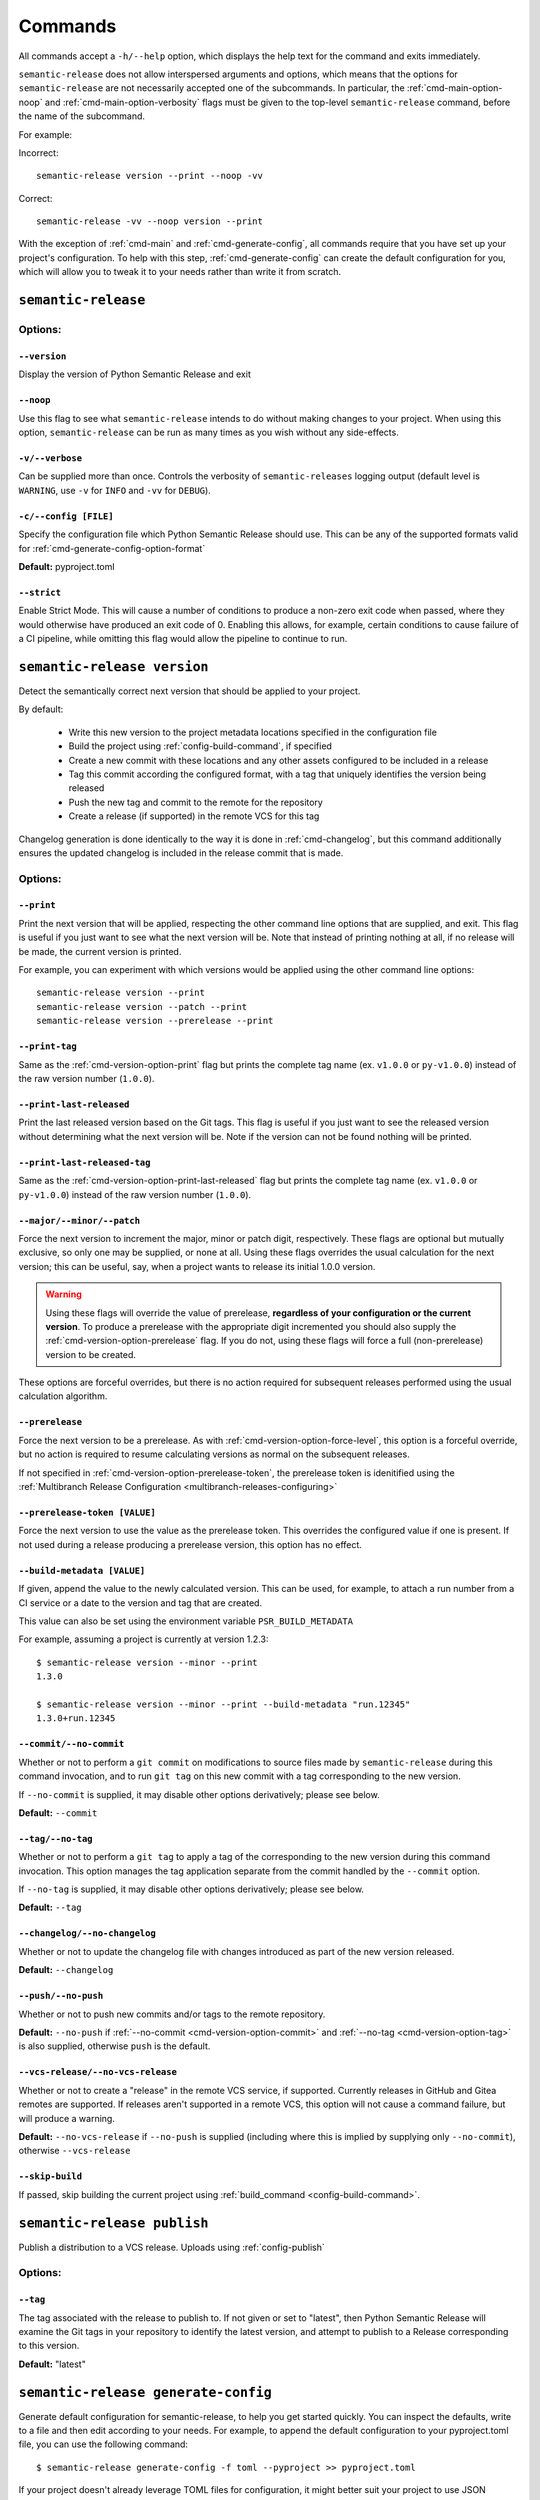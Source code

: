 .. _commands:

Commands
========

All commands accept a ``-h/--help`` option, which displays the help text for the
command and exits immediately.

``semantic-release`` does not allow interspersed arguments and options, which
means that the options for ``semantic-release`` are not necessarily accepted
one of the subcommands. In particular, the :ref:`cmd-main-option-noop` and
:ref:`cmd-main-option-verbosity` flags must be given to the top-level
``semantic-release`` command, before the name of the subcommand.

For example:

Incorrect::

   semantic-release version --print --noop -vv

Correct::

   semantic-release -vv --noop version --print

With the exception of :ref:`cmd-main` and :ref:`cmd-generate-config`, all
commands require that you have set up your project's configuration. To help with
this step, :ref:`cmd-generate-config` can create the default configuration for you,
which will allow you to tweak it to your needs rather than write it from scratch.


.. _cmd-main:

``semantic-release``
~~~~~~~~~~~~~~~~~~~~

.. _cmd-main-options:

Options:
--------

.. _cmd-main-option-version:

``--version``
**************

Display the version of Python Semantic Release and exit

.. _cmd-main-option-noop:

``--noop``
**********

Use this flag to see what ``semantic-release`` intends to do without making changes
to your project. When using this option, ``semantic-release`` can be run as many times
as you wish without any side-effects.

.. _cmd-main-option-verbosity:

``-v/--verbose``
******************

Can be supplied more than once. Controls the verbosity of ``semantic-releases`` logging
output (default level is ``WARNING``, use ``-v`` for ``INFO`` and ``-vv`` for ``DEBUG``).

.. _cmd-main-option-config:

``-c/--config [FILE]``
**********************

Specify the configuration file which Python Semantic Release should use. This can
be any of the supported formats valid for :ref:`cmd-generate-config-option-format`

**Default:** pyproject.toml

.. seealso::
   - :ref:`configuration`

.. _cmd-main-option-strict:

``--strict``
************

Enable Strict Mode. This will cause a number of conditions to produce a non-zero
exit code when passed, where they would otherwise have produced an exit code of 0.
Enabling this allows, for example, certain conditions to cause failure of a CI
pipeline, while omitting this flag would allow the pipeline to continue to run.

.. seealso::
   - :ref:`strict-mode`


.. _cmd-version:

``semantic-release version``
~~~~~~~~~~~~~~~~~~~~~~~~~~~~

Detect the semantically correct next version that should be applied to your
project.

By default:

  * Write this new version to the project metadata locations
    specified in the configuration file
  * Build the project using :ref:`config-build-command`, if specified
  * Create a new commit with these locations and any other assets configured
    to be included in a release
  * Tag this commit according the configured format, with a tag that uniquely
    identifies the version being released
  * Push the new tag and commit to the remote for the repository
  * Create a release (if supported) in the remote VCS for this tag

Changelog generation is done identically to the way it is done in :ref:`cmd-changelog`,
but this command additionally ensures the updated changelog is included in the release
commit that is made.

.. seealso::
    - :ref:`cmd-changelog`
    - :ref:`changelog-templates`
    - :ref:`config-tag-format`
    - :ref:`config-assets`
    - :ref:`config-version-toml`
    - :ref:`config-version-variables`

.. _cmd-version-options:

Options:
--------

.. _cmd-version-option-print:

``--print``
***********

Print the next version that will be applied, respecting the other command line options
that are supplied, and exit. This flag is useful if you just want to see what the next
version will be.
Note that instead of printing nothing at all, if no release will be made, the current
version is printed.

For example, you can experiment with which versions would be applied using the other
command line options::

    semantic-release version --print
    semantic-release version --patch --print
    semantic-release version --prerelease --print

.. _cmd-version-option-print-tag:

``--print-tag``
***************

Same as the :ref:`cmd-version-option-print` flag but prints the complete tag
name (ex. ``v1.0.0`` or ``py-v1.0.0``) instead of the raw version number
(``1.0.0``).

.. _cmd-version-option-print-last-released:

``--print-last-released``
*************************

Print the last released version based on the Git tags.  This flag is useful if you just
want to see the released version without determining what the next version will be.
Note if the version can not be found nothing will be printed.

.. _cmd-version-option-print-last-released-tag:

``--print-last-released-tag``
***************

Same as the :ref:`cmd-version-option-print-last-released` flag but prints the
complete tag name (ex. ``v1.0.0`` or ``py-v1.0.0``) instead of the raw version
number (``1.0.0``).

.. _cmd-version-option-force-level:

``--major/--minor/--patch``
***************************

Force the next version to increment the major, minor or patch digit, respectively.
These flags are optional but mutually exclusive, so only one may be supplied, or none at all.
Using these flags overrides the usual calculation for the next version; this can be useful, say,
when a project wants to release its initial 1.0.0 version.

.. warning::
    Using these flags will override the value of prerelease, **regardless of your configuration or the
    current version**. To produce a prerelease with the appropriate digit incremented you should also
    supply the :ref:`cmd-version-option-prerelease` flag. If you do not, using these flags will force
    a full (non-prerelease) version to be created.

These options are forceful overrides, but there is no action required for subsequent releases
performed using the usual calculation algorithm.

.. seealso::
    - :ref:`configuration`
    - :ref:`config-branches`

.. _cmd-version-option-prerelease:

``--prerelease``
****************

Force the next version to be a prerelease. As with :ref:`cmd-version-option-force-level`, this option
is a forceful override, but no action is required to resume calculating versions as normal on the
subsequent releases.

If not specified in :ref:`cmd-version-option-prerelease-token`, the prerelease token is idenitified using the
:ref:`Multibranch Release Configuration <multibranch-releases-configuring>`

.. _cmd-version-option-prerelease-token:

``--prerelease-token [VALUE]``
******************************

Force the next version to use the value as the prerelease token. This overrides the configured value if one is
present. If not used during a release producing a prerelease version, this option has no effect.

.. _cmd-version-option-build-metadata:

``--build-metadata [VALUE]``
****************************

If given, append the value to the newly calculated version. This can be used, for example,
to attach a run number from a CI service or a date to the version and tag that are created.

This value can also be set using the environment variable ``PSR_BUILD_METADATA``

For example, assuming a project is currently at version 1.2.3::

    $ semantic-release version --minor --print
    1.3.0

    $ semantic-release version --minor --print --build-metadata "run.12345"
    1.3.0+run.12345

.. _cmd-version-option-commit:

``--commit/--no-commit``
************************

Whether or not to perform a ``git commit`` on modifications to source files made by ``semantic-release`` during this
command invocation, and to run ``git tag`` on this new commit with a tag corresponding to the new version.

If ``--no-commit`` is supplied, it may disable other options derivatively; please see below.

**Default:** ``--commit``

.. seealso::
   - :ref:`tag_format <config-tag-format>`

.. _cmd-version-option-tag:

``--tag/--no-tag``
************************

Whether or not to perform a ``git tag`` to apply a tag of the corresponding to the new version during this
command invocation. This option manages the tag application separate from the commit handled by the ``--commit``
option.

If ``--no-tag`` is supplied, it may disable other options derivatively; please see below.

**Default:** ``--tag``

.. _cmd-version-option-changelog:

``--changelog/--no-changelog``
******************************

Whether or not to update the changelog file with changes introduced as part of the new
version released.

**Default:** ``--changelog``

.. seealso::
    - :ref:`config-changelog`
    - :ref:`changelog-templates`

.. _cmd-version-option-push:

``--push/--no-push``
********************

Whether or not to push new commits and/or tags to the remote repository.

**Default:** ``--no-push`` if :ref:`--no-commit <cmd-version-option-commit>` and
:ref:`--no-tag <cmd-version-option-tag>` is also supplied, otherwise ``push`` is the default.

.. _cmd-version-option-vcs-release:

``--vcs-release/--no-vcs-release``
**********************************

Whether or not to create a "release" in the remote VCS service, if supported. Currently
releases in GitHub and Gitea remotes are supported. If releases aren't supported in a
remote VCS, this option will not cause a command failure, but will produce a warning.

**Default:** ``--no-vcs-release`` if ``--no-push`` is supplied (including where this is
implied by supplying only ``--no-commit``), otherwise ``--vcs-release``

``--skip-build``
****************

If passed, skip building the current project using :ref:`build_command <config-build-command>`.

.. _cmd-publish:

``semantic-release publish``
~~~~~~~~~~~~~~~~~~~~~~~~~~~~

Publish a distribution to a VCS release. Uploads using :ref:`config-publish`

.. seealso::
    - :ref:`config-publish`
    - :ref:`config-build-command`

.. _cmd-publish-options:

Options:
--------

.. _cmd-publish-option-tag:

``--tag``
*********

The tag associated with the release to publish to. If not given or set to
"latest", then Python Semantic Release will examine the Git tags in your
repository to identify the latest version, and attempt to publish to a
Release corresponding to this version.

**Default:** "latest"

.. _cmd-generate-config:

``semantic-release generate-config``
~~~~~~~~~~~~~~~~~~~~~~~~~~~~~~~~~~~~

Generate default configuration for semantic-release, to help you get started
quickly. You can inspect the defaults, write to a file and then edit according to
your needs.
For example, to append the default configuration to your pyproject.toml
file, you can use the following command::

    $ semantic-release generate-config -f toml --pyproject >> pyproject.toml

If your project doesn't already leverage TOML files for configuration, it might better
suit your project to use JSON instead::

    $ semantic-release generate-config -f json

If you would like to add JSON configuration to a shared file, e.g. ``package.json``, you
can then simply add the output from this command as a **top-level** key to the file.

**Note:** Because there is no "null" or "nil" concept in TOML (see the relevant
`GitHub issue`_), configuration settings which are ``None`` by default are omitted
from the default configuration.

.. _`GitHub issue`: https://github.com/toml-lang/toml/issues/30

.. seealso::
    - :ref:`configuration`

.. _cmd-generate-config-options:

Options:
--------

.. _cmd-generate-config-option-format:

``-f/--format [FORMAT]``
************************

The format that the default configuration should be generated in. Valid choices are
``toml`` and ``json`` (case-insensitive).

**Default:** toml

.. _cmd-generate-config-option-pyproject:

``--pyproject``
***************

If used alongside ``--format json``, this option has no effect. When using
``--format=toml``, if specified the configuration will sit under a top-level key
of ``tool.semantic_release`` to comply with `PEP 518`_; otherwise, the configuration
will sit under a top-level key of ``semantic_release``.

.. _PEP 518: https://peps.python.org/pep-0518/#tool-table


.. _cmd-changelog:

``semantic-release changelog``
~~~~~~~~~~~~~~~~~~~~~~~~~~~~~~

Generate and optionally publish a changelog for your project. The changelog
is generated based on a template which can be customized.

Python Semantic Release uses Jinja_ as its templating engine; as a result templates
need to be written according to the `Template Designer Documentation`_.

.. _Jinja: https://jinja.palletsprojects.com/
.. _`Template Designer Documentation`: https://jinja.palletsprojects.com/en/3.1.x/templates/

.. seealso::
    - :ref:`config-changelog`
    - :ref:`config-changelog-environment`
    - :ref:`changelog-templates`

Options:
--------

.. _cmd-changelog-option-post-to-release-tag:

``--post-to-release-tag [TAG]``
*******************************

If supplied, attempt to find a release in the remote VCS corresponding to the Git tag
``TAG``, and post the generated changelog to that release. If the tag exists but no
corresponding release is found in the remote VCS, then Python Semantic Release will
attempt to create one.

If using this option, the relevant authentication token *must* be supplied via the
relevant environment variable. For more information, see :ref:`index-creating-vcs-releases`.
